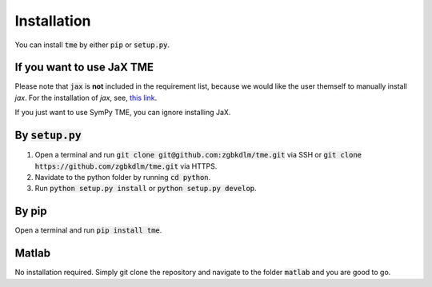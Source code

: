 Installation
============

You can install :code:`tme` by either :code:`pip` or :code:`setup.py`.

If you want to use JaX TME
--------------------------
Please note that :code:`jax` is **not** included in the requirement list, because we would like 
the user themself to manually install `jax`. For the installation of `jax`, see, `this link <https://github.com/google/jax#installation>`_.

If you just want to use SymPy TME, you can ignore installing JaX.

By :code:`setup.py`
-------------------

1. Open a terminal and run :code:`git clone git@github.com:zgbkdlm/tme.git` via SSH or :code:`git clone https://github.com/zgbkdlm/tme.git` via HTTPS.

2. Navidate to the python folder by running :code:`cd python`.

3. Run :code:`python setup.py install` or :code:`python setup.py develop`.

By pip
------

Open a terminal and run :code:`pip install tme`.

Matlab
------

No installation required. Simply git clone the repository and navigate to the folder :code:`matlab` and you are good to go.
